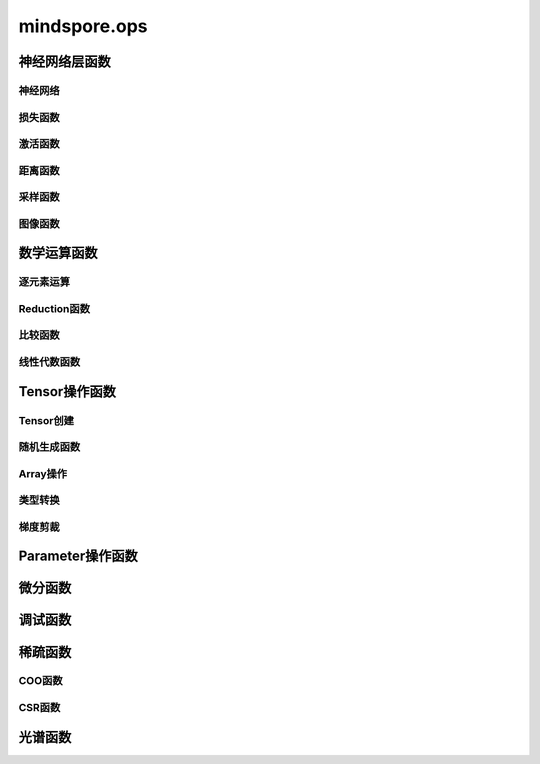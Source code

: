 mindspore.ops
=============================

神经网络层函数
----------------

神经网络
^^^^^^^^

.. mscnplatformautosummary::
    :toctree: ops
    :nosignatures:
    :template: classtemplate.rst

    mindspore.ops.adaptive_avg_pool1d
    mindspore.ops.adaptive_avg_pool2d
    mindspore.ops.adaptive_avg_pool3d
    mindspore.ops.adaptive_max_pool1d
    mindspore.ops.adaptive_max_pool2d
    mindspore.ops.adaptive_max_pool3d
    mindspore.ops.avg_pool1d
    mindspore.ops.avg_pool2d
    mindspore.ops.avg_pool3d
    mindspore.ops.batch_norm
    mindspore.ops.bias_add
    mindspore.ops.ctc_greedy_decoder
    mindspore.ops.conv2d
    mindspore.ops.conv3d
    mindspore.ops.crop_and_resize
    mindspore.ops.deformable_conv2d
    mindspore.ops.dropout
    mindspore.ops.dropout1d
    mindspore.ops.dropout2d
    mindspore.ops.dropout3d
    mindspore.ops.flatten
    mindspore.ops.fractional_max_pool2d
    mindspore.ops.fractional_max_pool3d
    mindspore.ops.interpolate
    mindspore.ops.lp_pool1d
    mindspore.ops.lp_pool2d
    mindspore.ops.lrn
    mindspore.ops.margin_ranking_loss
    mindspore.ops.max_pool3d
    mindspore.ops.max_unpool1d
    mindspore.ops.max_unpool2d
    mindspore.ops.max_unpool3d
    mindspore.ops.multi_margin_loss
    mindspore.ops.multi_label_margin_loss
    mindspore.ops.multilabel_soft_margin_loss
    mindspore.ops.kl_div
    mindspore.ops.pad
    mindspore.ops.padding
    mindspore.ops.pdist
    mindspore.ops.prelu
    mindspore.ops.relu
    mindspore.ops.relu6

损失函数
^^^^^^^^^^

.. mscnplatformautosummary::
    :toctree: ops
    :nosignatures:
    :template: classtemplate.rst

    mindspore.ops.binary_cross_entropy
    mindspore.ops.binary_cross_entropy_with_logits
    mindspore.ops.cross_entropy
    mindspore.ops.gaussian_nll_loss
    mindspore.ops.hinge_embedding_loss
    mindspore.ops.l1_loss
    mindspore.ops.leaky_relu
    mindspore.ops.mse_loss
    mindspore.ops.nll_loss
    mindspore.ops.smooth_l1_loss
    mindspore.ops.threshold

激活函数
^^^^^^^^^^

.. mscnplatformautosummary::
    :toctree: ops
    :nosignatures:
    :template: classtemplate.rst

    mindspore.ops.celu
    mindspore.ops.elu
    mindspore.ops.fast_gelu
    mindspore.ops.gelu
    mindspore.ops.glu
    mindspore.ops.gumbel_softmax
    mindspore.ops.hardshrink
    mindspore.ops.hardswish
    mindspore.ops.log_softmax
    mindspore.ops.logsigmoid
    mindspore.ops.mish
    mindspore.ops.rrelu
    mindspore.ops.selu
    mindspore.ops.sigmoid
    mindspore.ops.soft_shrink
    mindspore.ops.softmax
    mindspore.ops.softmin
    mindspore.ops.softsign
    mindspore.ops.tanh

距离函数
^^^^^^^^^^

.. mscnplatformautosummary::
    :toctree: ops
    :nosignatures:
    :template: classtemplate.rst

    mindspore.ops.cdist

采样函数
^^^^^^^^^^

.. mscnplatformautosummary::
    :toctree: ops
    :nosignatures:
    :template: classtemplate.rst

    mindspore.ops.grid_sample
    mindspore.ops.log_uniform_candidate_sampler
    mindspore.ops.uniform_candidate_sampler

图像函数
^^^^^^^^^^

.. mscnplatformautosummary::
    :toctree: ops
    :nosignatures:
    :template: classtemplate.rst

    mindspore.ops.bounding_box_decode
    mindspore.ops.bounding_box_encode
    mindspore.ops.check_valid
    mindspore.ops.iou
    mindspore.ops.pixel_shuffle
    mindspore.ops.pixel_unshuffle

数学运算函数
----------------

.. mscnplatformautosummary::
    :toctree: ops
    :nosignatures:
    :template: classtemplate.rst

    mindspore.ops.bmm
    mindspore.ops.cholesky
    mindspore.ops.cholesky_inverse
    mindspore.ops.conj
    mindspore.ops.cross
    mindspore.ops.cumprod
    mindspore.ops.erfinv
    mindspore.ops.less_equal
    mindspore.ops.igamma
    mindspore.ops.igammac
    mindspore.ops.is_floating_point
    mindspore.ops.is_complex
    mindspore.ops.pinv

逐元素运算
^^^^^^^^^^^^^

.. mscnplatformautosummary::
    :toctree: ops
    :nosignatures:
    :template: classtemplate.rst

    mindspore.ops.abs
    mindspore.ops.absolute
    mindspore.ops.accumulate_n
    mindspore.ops.acos
    mindspore.ops.arccos
    mindspore.ops.acosh
    mindspore.ops.add
    mindspore.ops.addcdiv
    mindspore.ops.addcmul
    mindspore.ops.addn
    mindspore.ops.addr
    mindspore.ops.angle
    mindspore.ops.arccosh
    mindspore.ops.arcsin
    mindspore.ops.arcsinh
    mindspore.ops.arctan
    mindspore.ops.arctanh
    mindspore.ops.arctan2
    mindspore.ops.asin
    mindspore.ops.asinh
    mindspore.ops.atan
    mindspore.ops.atan2
    mindspore.ops.atanh
    mindspore.ops.baddbmm
    mindspore.ops.bernoulli
    mindspore.ops.bessel_i0
    mindspore.ops.bessel_i0e
    mindspore.ops.bessel_i1
    mindspore.ops.bessel_i1e
    mindspore.ops.bessel_j0
    mindspore.ops.bessel_j1
    mindspore.ops.bessel_k0
    mindspore.ops.bessel_k0e
    mindspore.ops.bessel_k1
    mindspore.ops.bessel_k1e
    mindspore.ops.bessel_y0
    mindspore.ops.bessel_y1
    mindspore.ops.bitwise_and
    mindspore.ops.bitwise_left_shift
    mindspore.ops.bitwise_or
    mindspore.ops.bitwise_right_shift
    mindspore.ops.bitwise_xor
    mindspore.ops.ceil
    mindspore.ops.clamp
    mindspore.ops.clip
    mindspore.ops.copysign
    mindspore.ops.cos
    mindspore.ops.cosh
    mindspore.ops.cosine_similarity
    mindspore.ops.deg2rad
    mindspore.ops.digamma
    mindspore.ops.div
    mindspore.ops.divide
    mindspore.ops.erf
    mindspore.ops.erfc
    mindspore.ops.exp
    mindspore.ops.expm1
    mindspore.ops.floor
    mindspore.ops.floor_div
    mindspore.ops.floor_mod
    mindspore.ops.float_power
    mindspore.ops.fmod
    mindspore.ops.heaviside
    mindspore.ops.hypot
    mindspore.ops.i0
    mindspore.ops.inv
    mindspore.ops.inverse
    mindspore.ops.invert
    mindspore.ops.lcm
    mindspore.ops.ldexp
    mindspore.ops.lerp
    mindspore.ops.lgamma
    mindspore.ops.log
    mindspore.ops.log2
    mindspore.ops.log10
    mindspore.ops.log1p
    mindspore.ops.logaddexp
    mindspore.ops.logaddexp2
    mindspore.ops.logdet
    mindspore.ops.logical_and
    mindspore.ops.logical_not
    mindspore.ops.logical_or
    mindspore.ops.logical_xor
    mindspore.ops.logit
    mindspore.ops.log_matrix_determinant
    mindspore.ops.matrix_determinant
    mindspore.ops.mul
    mindspore.ops.multiply
    mindspore.ops.mvlgamma
    mindspore.ops.neg
    mindspore.ops.negative
    mindspore.ops.positive
    mindspore.ops.pow
    mindspore.ops.rad2deg
    mindspore.ops.real
    mindspore.ops.reciprocal
    mindspore.ops.remainder
    mindspore.ops.roll
    mindspore.ops.round
    mindspore.ops.rsqrt
    mindspore.ops.sgn
    mindspore.ops.sign
    mindspore.ops.signbit
    mindspore.ops.sin
    mindspore.ops.sinc
    mindspore.ops.sinh
    mindspore.ops.sqrt
    mindspore.ops.square
    mindspore.ops.sub
    mindspore.ops.subtract
    mindspore.ops.svd
    mindspore.ops.t
    mindspore.ops.tan
    mindspore.ops.true_divide
    mindspore.ops.trunc
    mindspore.ops.truncate_div
    mindspore.ops.truncate_mod
    mindspore.ops.xdivy
    mindspore.ops.xlogy

Reduction函数
^^^^^^^^^^^^^

.. mscnplatformautosummary::
    :toctree: ops
    :nosignatures:
    :template: classtemplate.rst

    mindspore.ops.amax
    mindspore.ops.amin
    mindspore.ops.argmax
    mindspore.ops.argmin
    mindspore.ops.cummax
    mindspore.ops.cummin
    mindspore.ops.cumsum
    mindspore.ops.logsumexp
    mindspore.ops.max
    mindspore.ops.mean
    mindspore.ops.median
    mindspore.ops.min
    mindspore.ops.norm
    mindspore.ops.prod
    mindspore.ops.std

比较函数
^^^^^^^^^^^^^

.. mscnplatformautosummary::
    :toctree: ops
    :nosignatures:
    :template: classtemplate.rst

    mindspore.ops.approximate_equal
    mindspore.ops.equal
    mindspore.ops.ge
    mindspore.ops.greater
    mindspore.ops.greater_equal
    mindspore.ops.gt
    mindspore.ops.intopk
    mindspore.ops.isclose
    mindspore.ops.isfinite
    mindspore.ops.isinf
    mindspore.ops.isnan
    mindspore.ops.isneginf
    mindspore.ops.isposinf
    mindspore.ops.isreal
    mindspore.ops.le
    mindspore.ops.less
    mindspore.ops.maximum
    mindspore.ops.minimum
    mindspore.ops.ne
    mindspore.ops.not_equal

线性代数函数
^^^^^^^^^^^^^

.. mscnplatformautosummary::
    :toctree: ops
    :nosignatures:
    :template: classtemplate.rst

    mindspore.ops.addbmm
    mindspore.ops.addmm
    mindspore.ops.adjoint
    mindspore.ops.batch_dot
    mindspore.ops.dot
    mindspore.ops.inner
    mindspore.ops.matmul
    mindspore.ops.matrix_solve
    mindspore.ops.mm
    mindspore.ops.ger
    mindspore.ops.orgqr
    mindspore.ops.renorm
    mindspore.ops.tensor_dot

Tensor操作函数
----------------

Tensor创建
^^^^^^^^^^^^^

.. mscnplatformautosummary::
    :toctree: ops
    :nosignatures:
    :template: classtemplate.rst

    mindspore.ops.eye
    mindspore.ops.fill
    mindspore.ops.fills
    mindspore.ops.hamming_window
    mindspore.ops.linspace
    mindspore.ops.narrow
    mindspore.ops.one_hot
    mindspore.ops.ones
    mindspore.ops.ones_like
    mindspore.ops.zeros
    mindspore.ops.zeros_like

随机生成函数
^^^^^^^^^^^^^^^^

.. mscnplatformautosummary::
    :toctree: ops
    :nosignatures:
    :template: classtemplate.rst

    mindspore.ops.choice_with_mask
    mindspore.ops.gamma
    mindspore.ops.laplace
    mindspore.ops.multinomial
    mindspore.ops.random_poisson
    mindspore.ops.random_categorical
    mindspore.ops.random_gamma
    mindspore.ops.shuffle
    mindspore.ops.standard_laplace
    mindspore.ops.standard_normal
    mindspore.ops.uniform

Array操作
^^^^^^^^^^^^^^^^

.. mscnplatformautosummary::
    :toctree: ops
    :nosignatures:
    :template: classtemplate.rst

    mindspore.ops.affine_grid
    mindspore.ops.arange
    mindspore.ops.argsort
    mindspore.ops.batch_to_space_nd
    mindspore.ops.bincount
    mindspore.ops.broadcast_to
    mindspore.ops.cat
    mindspore.ops.chunk
    mindspore.ops.col2im
    mindspore.ops.concat
    mindspore.ops.count_nonzero
    mindspore.ops.diag
    mindspore.ops.diagonal
    mindspore.ops.dyn_shape
    mindspore.ops.dsplit
    mindspore.ops.einsum
    mindspore.ops.expand
    mindspore.ops.expand_dims
    mindspore.ops.flip
    mindspore.ops.fliplr
    mindspore.ops.flipud
    mindspore.ops.fold
    mindspore.ops.full
    mindspore.ops.gather
    mindspore.ops.gather_d
    mindspore.ops.gather_elements
    mindspore.ops.gather_nd
    mindspore.ops.hsplit
    mindspore.ops.index_add
    mindspore.ops.index_fill
    mindspore.ops.inplace_add
    mindspore.ops.inplace_sub
    mindspore.ops.inplace_update
    mindspore.ops.masked_fill
    mindspore.ops.masked_select
    mindspore.ops.matrix_band_part
    mindspore.ops.matrix_diag
    mindspore.ops.matrix_diag_part
    mindspore.ops.matrix_set_diag
    mindspore.ops.meshgrid
    mindspore.ops.msort
    mindspore.ops.nan_to_num
    mindspore.ops.normal
    mindspore.ops.nonzero
    mindspore.ops.numel
    mindspore.ops.permute
    mindspore.ops.population_count
    mindspore.ops.range
    mindspore.ops.rank
    mindspore.ops.repeat_elements
    mindspore.ops.repeat_interleave
    mindspore.ops.reshape
    mindspore.ops.reverse
    mindspore.ops.reverse_sequence
    mindspore.ops.scatter_nd
    mindspore.ops.select
    mindspore.ops.sequence_mask
    mindspore.ops.shape
    mindspore.ops.size
    mindspore.ops.slice
    mindspore.ops.slogdet
    mindspore.ops.space_to_batch_nd
    mindspore.ops.sparse_segment_mean
    mindspore.ops.split
    mindspore.ops.squeeze
    mindspore.ops.stack
    mindspore.ops.strided_slice
    mindspore.ops.sum
    mindspore.ops.tensor_scatter_add
    mindspore.ops.tensor_scatter_div
    mindspore.ops.tensor_scatter_max
    mindspore.ops.tensor_scatter_min
    mindspore.ops.tensor_scatter_mul
    mindspore.ops.tensor_scatter_sub
    mindspore.ops.tensor_scatter_elements
    mindspore.ops.tensor_split
    mindspore.ops.tile
    mindspore.ops.tril
    mindspore.ops.top_k
    mindspore.ops.transpose
    mindspore.ops.unbind
    mindspore.ops.unfold
    mindspore.ops.unique
    mindspore.ops.unique_consecutive
    mindspore.ops.unique_with_pad
    mindspore.ops.unsorted_segment_max
    mindspore.ops.unsorted_segment_min
    mindspore.ops.unsorted_segment_prod
    mindspore.ops.unsorted_segment_sum
    mindspore.ops.unsqueeze
    mindspore.ops.unstack
    mindspore.ops.view_as_real
    mindspore.ops.vsplit
    mindspore.ops.where

类型转换
^^^^^^^^^^^^^^^^

.. mscnplatformautosummary::
    :toctree: ops
    :nosignatures:
    :template: classtemplate.rst

    mindspore.ops.scalar_cast
    mindspore.ops.scalar_to_tensor
    mindspore.ops.tuple_to_array

梯度剪裁
^^^^^^^^

.. mscnplatformautosummary::
    :toctree: ops
    :nosignatures:
    :template: classtemplate.rst

    mindspore.ops.clip_by_global_norm
    mindspore.ops.clip_by_value

Parameter操作函数
--------------------

.. mscnplatformautosummary::
    :toctree: ops
    :nosignatures:
    :template: classtemplate.rst

    mindspore.ops.assign
    mindspore.ops.assign_add
    mindspore.ops.assign_sub
    mindspore.ops.scatter_add
    mindspore.ops.scatter_div
    mindspore.ops.scatter_max
    mindspore.ops.scatter_min
    mindspore.ops.scatter_mul
    mindspore.ops.scatter_nd_add
    mindspore.ops.scatter_nd_div
    mindspore.ops.scatter_nd_max
    mindspore.ops.scatter_nd_min
    mindspore.ops.scatter_nd_mul
    mindspore.ops.scatter_nd_sub
    mindspore.ops.scatter_update

微分函数
----------------

.. mscnplatformautosummary::
    :toctree: ops
    :nosignatures:
    :template: classtemplate.rst

    mindspore.ops.derivative
    mindspore.ops.jet
    mindspore.ops.stop_gradient

调试函数
----------------

.. mscnplatformautosummary::
    :toctree: ops
    :nosignatures:
    :template: classtemplate.rst

    mindspore.ops.print_

稀疏函数
----------------

.. mscnplatformautosummary::
    :toctree: ops
    :nosignatures:
    :template: classtemplate.rst

    mindspore.ops.dense_to_sparse_coo
    mindspore.ops.dense_to_sparse_csr
    mindspore.ops.csr_to_coo

COO函数
^^^^^^^^^^^^^^^^

.. mscnplatformautosummary::
    :toctree: ops
    :nosignatures:
    :template: classtemplate.rst

    mindspore.ops.coo_abs
    mindspore.ops.coo_acos
    mindspore.ops.coo_acosh
    mindspore.ops.coo_add
    mindspore.ops.coo_asin
    mindspore.ops.coo_asinh
    mindspore.ops.coo_atan
    mindspore.ops.coo_atanh
    mindspore.ops.coo_ceil
    mindspore.ops.coo_concat
    mindspore.ops.coo_cos
    mindspore.ops.coo_cosh
    mindspore.ops.coo_exp
    mindspore.ops.coo_expm1
    mindspore.ops.coo_floor
    mindspore.ops.coo_inv
    mindspore.ops.coo_isfinite
    mindspore.ops.coo_isinf
    mindspore.ops.coo_isnan
    mindspore.ops.coo_log
    mindspore.ops.coo_log1p
    mindspore.ops.coo_neg
    mindspore.ops.coo_relu
    mindspore.ops.coo_relu6
    mindspore.ops.coo_round
    mindspore.ops.coo_sigmoid
    mindspore.ops.coo_sin
    mindspore.ops.coo_sinh
    mindspore.ops.coo_softsign
    mindspore.ops.coo_sqrt
    mindspore.ops.coo_square
    mindspore.ops.coo_tan
    mindspore.ops.coo_tanh

CSR函数
^^^^^^^^^^^^^^^^

.. mscnplatformautosummary::
    :toctree: ops
    :nosignatures:
    :template: classtemplate.rst

    mindspore.ops.csr_abs
    mindspore.ops.csr_acos
    mindspore.ops.csr_acosh
    mindspore.ops.csr_add
    mindspore.ops.csr_asin
    mindspore.ops.csr_asinh
    mindspore.ops.csr_atan
    mindspore.ops.csr_atanh
    mindspore.ops.csr_ceil
    mindspore.ops.csr_cos
    mindspore.ops.csr_cosh
    mindspore.ops.csr_exp
    mindspore.ops.csr_expm1
    mindspore.ops.csr_floor
    mindspore.ops.csr_inv
    mindspore.ops.csr_isfinite
    mindspore.ops.csr_isinf
    mindspore.ops.csr_isnan
    mindspore.ops.csr_log
    mindspore.ops.csr_log1p
    mindspore.ops.csr_mm
    mindspore.ops.csr_neg
    mindspore.ops.csr_relu
    mindspore.ops.csr_relu6
    mindspore.ops.csr_round
    mindspore.ops.csr_sigmoid
    mindspore.ops.csr_sin
    mindspore.ops.csr_sinh
    mindspore.ops.csr_softmax
    mindspore.ops.csr_softsign
    mindspore.ops.csr_sqrt
    mindspore.ops.csr_square
    mindspore.ops.csr_tan
    mindspore.ops.csr_tanh

光谱函数
----------------

.. mscnplatformautosummary::
    :toctree: ops
    :nosignatures:
    :template: classtemplate.rst

    mindspore.ops.bartlett_window
    mindspore.ops.blackman_window
